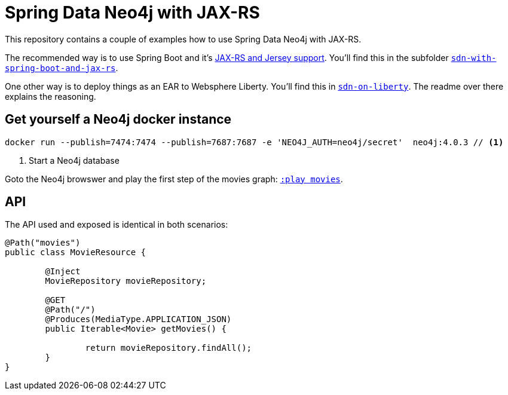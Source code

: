 = Spring Data Neo4j with JAX-RS

This repository contains a couple of examples how to use Spring Data Neo4j with JAX-RS.

The recommended way is to use Spring Boot and it's https://docs.spring.io/spring-boot/docs/current/reference/htmlsingle/#boot-features-jersey[JAX-RS and Jersey support].
You'll find this in the subfolder https://github.com/michael-simons/neo4j-sdn-ogm-with-jax-rs/tree/master/sdn-with-spring-boot-and-jax-rs[`sdn-with-spring-boot-and-jax-rs`].

One other way is to deploy things as an EAR to Websphere Liberty.
You'll find this in https://github.com/michael-simons/neo4j-sdn-ogm-with-jax-rs/tree/master/sdn-on-liberty[`sdn-on-liberty`].
The readme over there explains the reasoning.

== Get yourself a Neo4j docker instance

[source,shell]
----
docker run --publish=7474:7474 --publish=7687:7687 -e 'NEO4J_AUTH=neo4j/secret'  neo4j:4.0.3 // <.>
----
<.> Start a Neo4j database

Goto the Neo4j browswer and play the first step of the movies graph: http://localhost:7474/browser/?cmd=play&arg=movies[`:play movies`].

== API

The API used and exposed is identical in both scenarios:

[source,java]
----
@Path("movies")
public class MovieResource {

	@Inject
	MovieRepository movieRepository;

	@GET
	@Path("/")
	@Produces(MediaType.APPLICATION_JSON)
	public Iterable<Movie> getMovies() {

		return movieRepository.findAll();
	}
}
----
